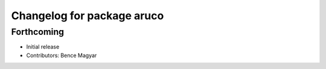 ^^^^^^^^^^^^^^^^^^^^^^^^^^^
Changelog for package aruco
^^^^^^^^^^^^^^^^^^^^^^^^^^^

Forthcoming
-----------
* Initial release
* Contributors: Bence Magyar
